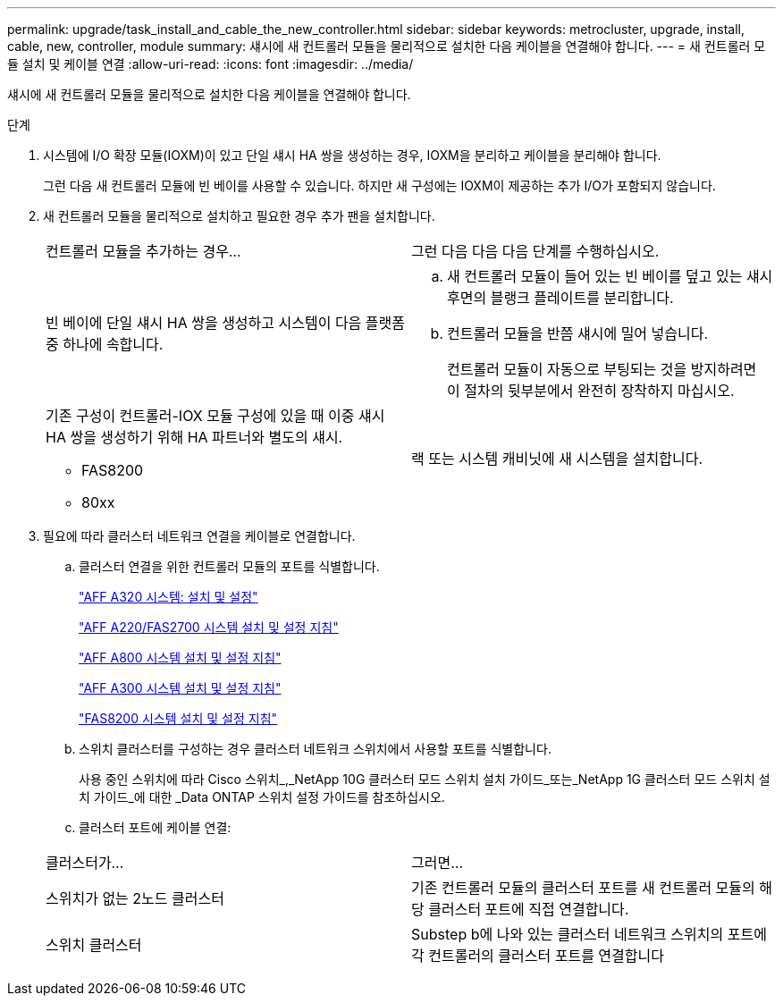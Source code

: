 ---
permalink: upgrade/task_install_and_cable_the_new_controller.html 
sidebar: sidebar 
keywords: metrocluster, upgrade, install, cable, new, controller, module 
summary: 섀시에 새 컨트롤러 모듈을 물리적으로 설치한 다음 케이블을 연결해야 합니다. 
---
= 새 컨트롤러 모듈 설치 및 케이블 연결
:allow-uri-read: 
:icons: font
:imagesdir: ../media/


[role="lead"]
섀시에 새 컨트롤러 모듈을 물리적으로 설치한 다음 케이블을 연결해야 합니다.

.단계
. 시스템에 I/O 확장 모듈(IOXM)이 있고 단일 섀시 HA 쌍을 생성하는 경우, IOXM을 분리하고 케이블을 분리해야 합니다.
+
그런 다음 새 컨트롤러 모듈에 빈 베이를 사용할 수 있습니다. 하지만 새 구성에는 IOXM이 제공하는 추가 I/O가 포함되지 않습니다.

. 새 컨트롤러 모듈을 물리적으로 설치하고 필요한 경우 추가 팬을 설치합니다.
+
|===


| 컨트롤러 모듈을 추가하는 경우... | 그런 다음 다음 다음 단계를 수행하십시오. 


 a| 
빈 베이에 단일 섀시 HA 쌍을 생성하고 시스템이 다음 플랫폼 중 하나에 속합니다.
 a| 
.. 새 컨트롤러 모듈이 들어 있는 빈 베이를 덮고 있는 섀시 후면의 블랭크 플레이트를 분리합니다.
.. 컨트롤러 모듈을 반쯤 섀시에 밀어 넣습니다.
+
컨트롤러 모듈이 자동으로 부팅되는 것을 방지하려면 이 절차의 뒷부분에서 완전히 장착하지 마십시오.





 a| 
기존 구성이 컨트롤러-IOX 모듈 구성에 있을 때 이중 섀시 HA 쌍을 생성하기 위해 HA 파트너와 별도의 섀시.

** FAS8200
** 80xx

 a| 
랙 또는 시스템 캐비닛에 새 시스템을 설치합니다.

|===
. 필요에 따라 클러스터 네트워크 연결을 케이블로 연결합니다.
+
.. 클러스터 연결을 위한 컨트롤러 모듈의 포트를 식별합니다.
+
https://docs.netapp.com/platstor/topic/com.netapp.doc.hw-a320-install-setup/home.html["AFF A320 시스템: 설치 및 설정"^]

+
https://library.netapp.com/ecm/ecm_download_file/ECMLP2842666["AFF A220/FAS2700 시스템 설치 및 설정 지침"^]

+
https://library.netapp.com/ecm/ecm_download_file/ECMLP2842668["AFF A800 시스템 설치 및 설정 지침"^]

+
https://library.netapp.com/ecm/ecm_download_file/ECMLP2469722["AFF A300 시스템 설치 및 설정 지침"^]

+
https://library.netapp.com/ecm/ecm_download_file/ECMLP2316769["FAS8200 시스템 설치 및 설정 지침"^]

.. 스위치 클러스터를 구성하는 경우 클러스터 네트워크 스위치에서 사용할 포트를 식별합니다.
+
사용 중인 스위치에 따라 Cisco 스위치_,_NetApp 10G 클러스터 모드 스위치 설치 가이드_또는_NetApp 1G 클러스터 모드 스위치 설치 가이드_에 대한 _Data ONTAP 스위치 설정 가이드를 참조하십시오.

.. 클러스터 포트에 케이블 연결:


+
|===


| 클러스터가... | 그러면... 


 a| 
스위치가 없는 2노드 클러스터
 a| 
기존 컨트롤러 모듈의 클러스터 포트를 새 컨트롤러 모듈의 해당 클러스터 포트에 직접 연결합니다.



 a| 
스위치 클러스터
 a| 
Substep b에 나와 있는 클러스터 네트워크 스위치의 포트에 각 컨트롤러의 클러스터 포트를 연결합니다

|===

